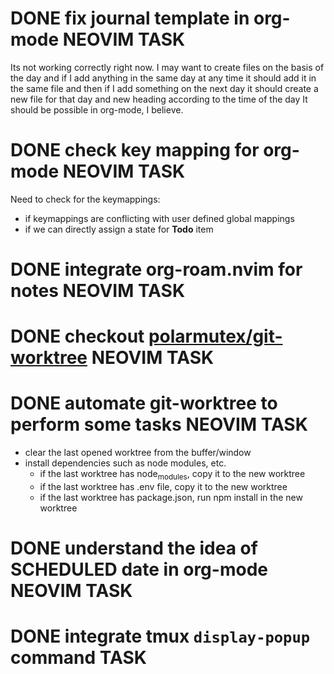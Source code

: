 * DONE fix journal template in org-mode                            :NEOVIM:TASK:
  SCHEDULED: [2025-06-25 Wed 02:02] DEADLINE: <2025-06-25 Wed> CLOSED: [2025-07-01 Tue 11:14]
  :PROPERTIES:
  :ARCHIVE_TIME: 2025-07-07 Mon 01:18
  :ARCHIVE_FILE: /home/lalitmee/Projects/Personal/Github/second-brain/agenda/todos.org
  :ARCHIVE_CATEGORY: todos
  :ARCHIVE_TODO: DONE
  :END:

  Its not working correctly right now. I may want to create files on the basis
  of the day and if I add anything in the same day at any time it should add it
  in the same file and then if I add something on the next day it should create
  a new file for that day and new heading according to the time of the day
  It should be possible in org-mode, I believe.
* DONE check key mapping for org-mode                              :NEOVIM:TASK:
  SCHEDULED: <2025-07-05 Sat 11:14> DEADLINE: <2025-07-06 Sun> CLOSED: [2025-07-02 Wed 15:57]
  :PROPERTIES:
  :ARCHIVE_TIME: 2025-07-11 Fri 17:58
  :ARCHIVE_FILE: /Users/lalit.kumar1/Projects/Personal/Github/second-brain/archive/todos.org
  :ARCHIVE_CATEGORY: todos
  :ARCHIVE_TODO: DONE
  :END:

  Need to check for the keymappings:
  - if keymappings are conflicting with user defined global mappings
  - if we can directly assign a state for *Todo* item
* DONE integrate org-roam.nvim for notes                           :NEOVIM:TASK:
  SCHEDULED: [2025-07-03 Thu 22:00] DEADLINE: <2025-07-05 Sat> CLOSED: [2025-07-07 Mon 00:56]
  :PROPERTIES:
  :ARCHIVE_TIME: 2025-07-11 Fri 17:58
  :ARCHIVE_FILE: /Users/lalit.kumar1/Projects/Personal/Github/second-brain/archive/todos.org
  :ARCHIVE_CATEGORY: todos
  :ARCHIVE_TODO: DONE
  :END:
* DONE checkout [[https://github.com/polarmutex/git-worktree.nvim][polarmutex/git-worktree]] :NEOVIM:TASK:
  SCHEDULED: [2025-06-26 Thu 23:53] DEADLINE: <2025-07-13 Sun> CLOSED: [2025-07-13 Sun 00:01]
  :PROPERTIES:
  :ARCHIVE_TIME: 2025-07-13 Sun 00:07
  :ARCHIVE_FILE: /home/lalitmee/Projects/Personal/Github/second-brain/archive/todos.org
  :ARCHIVE_CATEGORY: todos
  :ARCHIVE_TODO: DONE
  :END:
* DONE automate git-worktree to perform some tasks                 :NEOVIM:TASK:
  SCHEDULED: [2025-07-02 Wed 13:29] DEADLINE: <2025-07-13 Sun> CLOSED: [2025-07-13 Sun 00:05]
  :PROPERTIES:
  :ARCHIVE_TIME: 2025-07-13 Sun 00:07
  :ARCHIVE_FILE: /home/lalitmee/Projects/Personal/Github/second-brain/archive/todos.org
  :ARCHIVE_CATEGORY: todos
  :ARCHIVE_TODO: DONE
  :END:

  - clear the last opened worktree from the buffer/window
  - install dependencies such as node modules, etc.
    - if the last worktree has node_modules, copy it to the new worktree
    - if the last worktree has .env file, copy it to the new worktree
    - if the last worktree has package.json, run npm install in the new
      worktree
* DONE understand the idea of SCHEDULED date in org-mode           :NEOVIM:TASK:
  SCHEDULED: [2025-07-11 Fri] DEADLINE: <2025-07-13 Sun> CLOSED: [2025-07-13 Sun 22:26]
  :PROPERTIES:
  :ARCHIVE_TIME: 2025-07-13 Sun 22:26
  :ARCHIVE_FILE: /home/lalitmee/Projects/Personal/Github/second-brain/agenda/todos.org
  :ARCHIVE_CATEGORY: todos
  :ARCHIVE_TODO: DONE
  :END:
* DONE integrate tmux ~display-popup~ command                             :TASK:
  SCHEDULED: [2025-07-14 Mon 23:56] DEADLINE: <2025-07-20 Sun> CLOSED: [2025-07-21 Mon 11:53]
  :PROPERTIES:
  :ARCHIVE_TIME: 2025-07-21 Mon 11:53
  :ARCHIVE_FILE: /Users/lalit.kumar1/Projects/Personal/Github/second-brain/agenda/todos.org
  :ARCHIVE_CATEGORY: todos
  :ARCHIVE_TODO: DONE
  :END:
